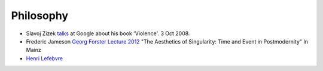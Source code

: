 
============
 Philosophy
============

* Slavoj Zizek `talks <https://www.youtube.com/watch?v=_x0eyNkNpL0>`_
  at Google about his book 'Violence'. 3 Oct 2008.

* Frederic Jameson `Georg Forster Lecture 2012 <https://www.youtube.com/watch?v=qh79_zwNI_s>`_  
  "The Aesthetics of Singularity: Time and Event in Postmodernity"
  In Mainz

* `Henri Lefebvre <https://en.wikipedia.org/wiki/Henri_Lefebvre>`_


  
